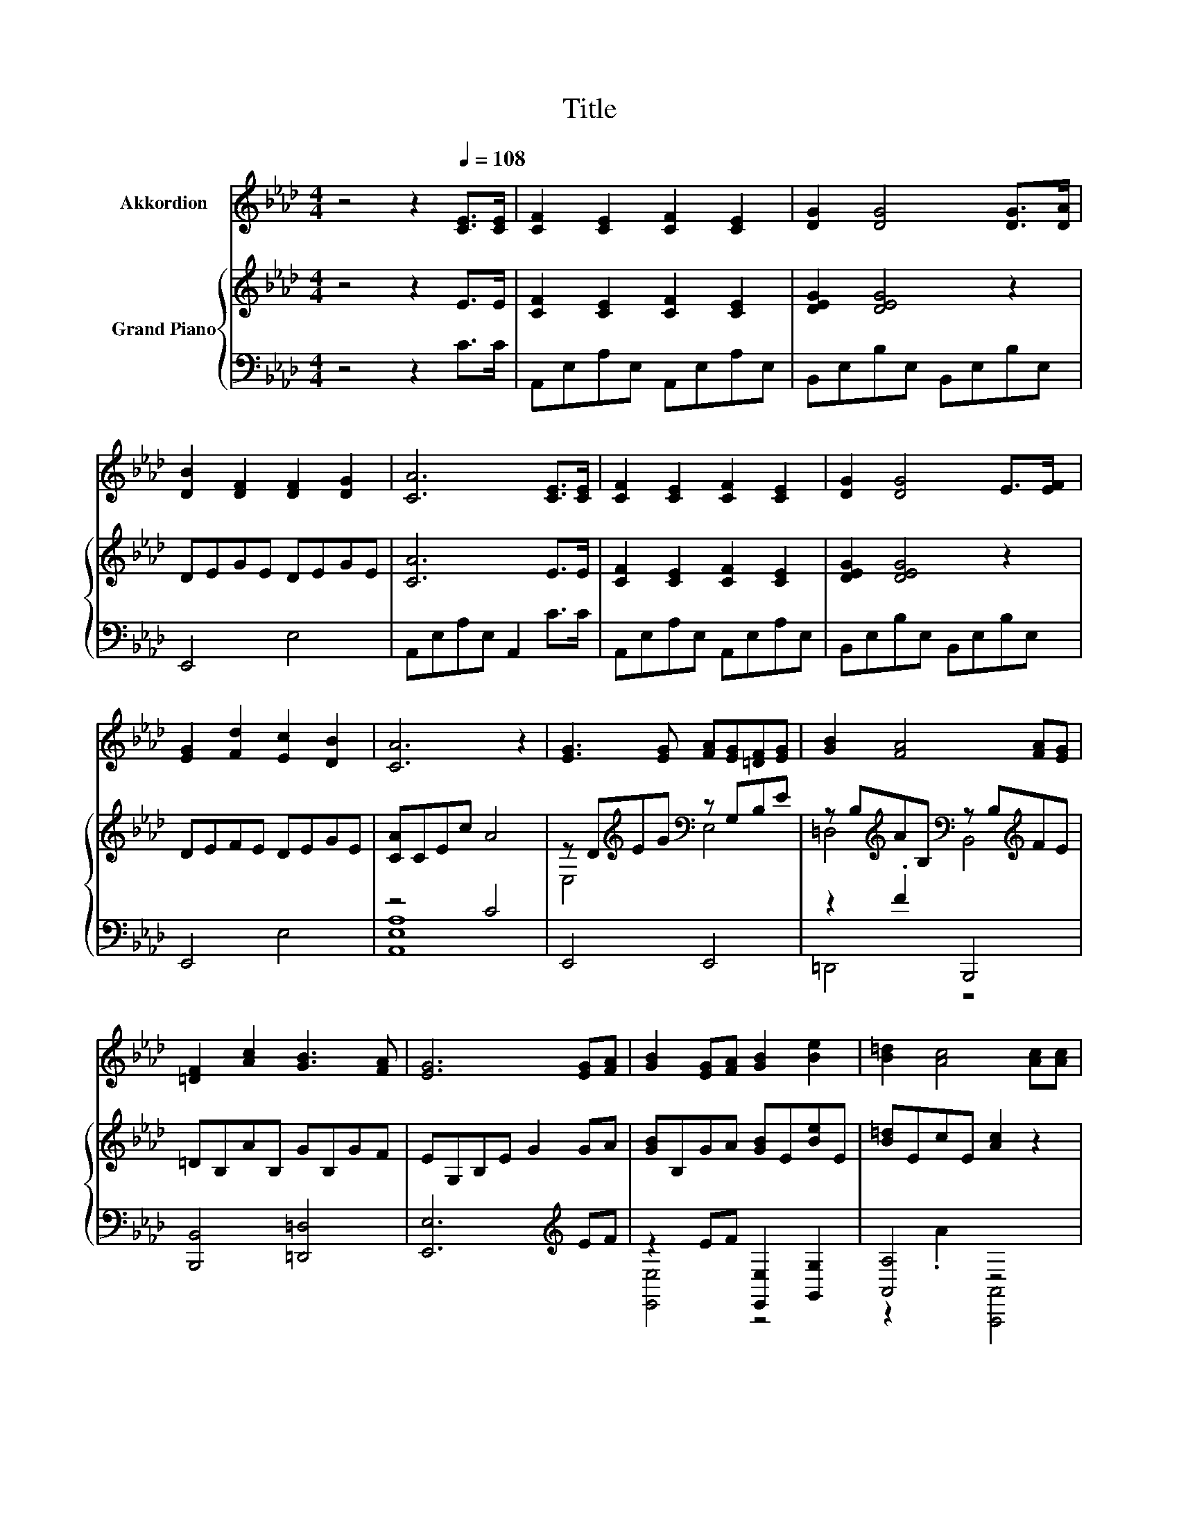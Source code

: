 X:1
T:Title
%%score 1 { ( 2 5 ) | ( 3 4 ) }
L:1/8
M:4/4
K:Ab
V:1 treble nm="Akkordion"
V:2 treble nm="Grand Piano"
V:5 treble 
V:3 bass 
V:4 bass 
V:1
 z4 z2[Q:1/4=108] [CE]>[CE] | [CF]2 [CE]2 [CF]2 [CE]2 | [DG]2 [DG]4 [DG]>[DA] | %3
 [DB]2 [DF]2 [DF]2 [DG]2 | [CA]6 [CE]>[CE] | [CF]2 [CE]2 [CF]2 [CE]2 | [DG]2 [DG]4 E>[EF] | %7
 [EG]2 [Fd]2 [Ec]2 [DB]2 | [CA]6 z2 | [EG]3 [EG] [FA][EG][=DF][EG] | [GB]2 [FA]4 [FA][EG] | %11
 [=DF]2 [Ac]2 [GB]3 [FA] | [EG]6 [EG][FA] | [GB]2 [EG][FA] [GB]2 [Be]2 | [B=d]2 [Ac]4 [Ac][Ac] | %15
 [GB]2 [FA][EG] [FA]2 [=DF]2 |[M:7/8] E-E-E- E- E3 |[M:6/8][Q:1/4=99] z6 | z6 | z6 |[M:5/8] z5 | %21
[M:1/8] z | z |[M:3/4] z6 | z6 | z6 |[M:2/4] z4 | z4 |] %28
V:2
 z4 z2 E>E | [CF]2 [CE]2 [CF]2 [CE]2 | [DEG]2 [DEG]4 z2 | DEGE DEGE | [CA]6 E>E | %5
 [CF]2 [CE]2 [CF]2 [CE]2 | [DEG]2 [DEG]4 z2 | DEFE DEGE | [CA]CEc A4 | %9
 z D[K:treble]EG[K:bass] z G,B,E | z B,[K:treble]AB,[K:bass] z B,[K:treble]FE | =DB,AB, GB,GF | %12
 EG,B,E G2 GA | [GB]B,GA [GB]E[Be]E | [B=d]EcE [Ac]2 z2 | B,GFE F[K:bass]B,A,B, | %16
[M:7/8] [E,E]2- [E,-CE-]2 [E,DE]3 |[M:6/8][K:treble] d2 z/ A,/- A,/A,A,[DB]/- | %18
 [DB]/A[K:bass]A,A,/- A,<.A, z | z/[K:treble] [CEA][GB]3/2 [GB]/[GB][GB][FA]/- | %20
[M:5/8] [FA]<.[GB] z/ EEe/- |[M:1/8] e- | e/c/- |[M:3/4] c/[Fd][Fd]/- [Fd]/[Fd][DF]/- [DF]>[Fd]- | %24
 [Fd]/[Ec][Ec]/- [Ec]/[Ec][CE]/- [CE]>[CEA]- | [CEA]<G G/GG/- G/cB/- |[M:2/4] B<[CA]- [CA]2- | %27
 [CA]2 z2 |] %28
V:3
 z4 z2 C>C | A,,E,A,E, A,,E,A,E, | B,,E,B,E, B,,E,B,E, | E,,4 E,4 | A,,E,A,E, A,,2 C>C | %5
 A,,E,A,E, A,,E,A,E, | B,,E,B,E, B,,E,B,E, | E,,4 E,4 | z4 C4 | E,,4 E,,4 | z2 .F2 B,,,4 | %11
 [B,,,B,,]4 [=D,,=D,]4 | [E,,E,]6[K:treble] EF | z2 EF [E,,E,]2 [G,,G,]2 | [A,,A,]4 z4 | %15
 [B,,,B,,]4 [B,,,B,,]4 |[M:7/8] z2 A,2 B,3 |[M:6/8] [E,G,E]3/2[A,,A,]A,,/- A,,/A,,A,,[A,,A,]/- | %18
 [A,,A,]/CA,,C,/- C,/E,A,3/2- | A,/A,[E,E]3/2 [E,E]/[E,E][E,E][E,E]/- | %20
[M:5/8] [E,E]/[E,E][A,E]A,A,[K:treble][A,CA]/- |[M:1/8] [A,CA]- | [A,CA]/[A,_G]/- | %23
[M:3/4] [A,G]/[K:bass][D,A,][D,A,]/- [D,A,]/[D,A,][D,A,]/- [D,A,]>[D,A,]- | %24
 [D,A,]/[A,,A,][A,,A,]/- [A,,A,]/[A,,A,][A,,A,]/- [A,,A,]>A,,- | %25
 A,,<[E,B,E] [E,B,E]/[E,B,E][E,B,E]/- [E,B,E]/[E,G,E][E,G,D]/- | %26
[M:2/4] [E,G,D]<[A,,A,]- [A,,A,]2- | [A,,A,]2 z2 |] %28
V:4
 x8 | x8 | x8 | x8 | x8 | x8 | x8 | x8 | [A,,E,A,]8 | x8 | =D,,4 z4 | x8 | x6[K:treble] x2 | %13
 [E,,E,]4 z4 | z2 .A2 [A,,,A,,]4 | x8 |[M:7/8] E,,-E,,-E,,- E,,- E,,3 |[M:6/8] x6 | x6 | x6 | %20
[M:5/8] x9/2[K:treble] x/ |[M:1/8] x | x |[M:3/4] x/[K:bass] x11/2 | x6 | x6 |[M:2/4] x4 | x4 |] %28
V:5
 x8 | x8 | x8 | x8 | x8 | x8 | x8 | x8 | x8 | E,4[K:treble][K:bass] E,4 | %10
 =D,4[K:treble][K:bass] B,,4[K:treble] | x8 | x8 | x8 | x8 | x5[K:bass] x3 | %16
[M:7/8] [G,B,]2 z z z z2 |[M:6/8][K:treble] z z/ [Ec]3/2- [Ec]2- [Ec]/ z/ | %18
 z z/[K:bass] [CE]3/2- [CE]3- | [CE]3[K:treble] z3 |[M:5/8] z z/ [Ac]/- [Ac]2- [Ac]/ z/ | %21
[M:1/8] x | x |[M:3/4] x6 | x6 | x6 |[M:2/4] x4 | x4 |] %28

